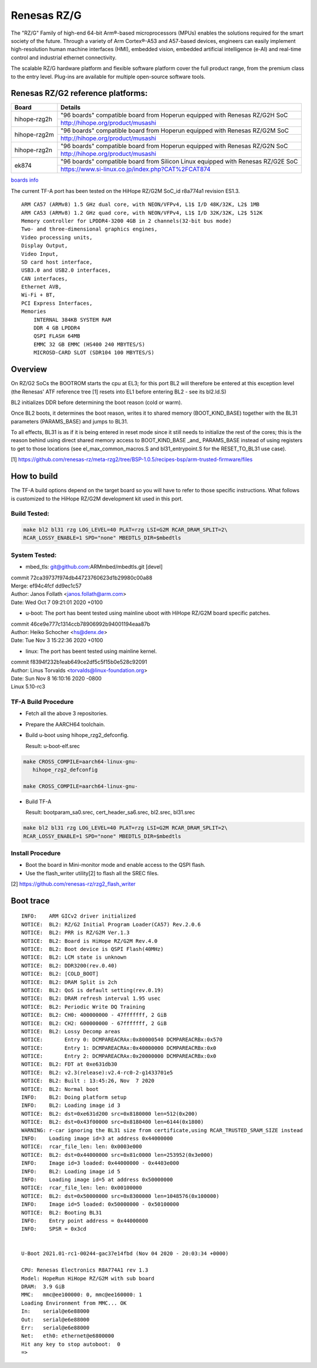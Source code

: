 Renesas RZ/G
============

The "RZ/G" Family of high-end 64-bit Arm®-based microprocessors (MPUs)
enables the solutions required for the smart society of the future.
Through a variety of Arm Cortex®-A53 and A57-based devices, engineers can
easily implement high-resolution human machine interfaces (HMI), embedded
vision, embedded artificial intelligence (e-AI) and real-time control and
industrial ethernet connectivity.

The scalable RZ/G hardware platform and flexible software platform
cover the full product range, from the premium class to the entry
level. Plug-ins are available for multiple open-source software tools.


Renesas RZ/G2 reference platforms:
----------------------------------

+--------------+----------------------------------------------------------------------------------+
| Board        |      Details                                                                     |
+==============+===============+==================================================================+
| hihope-rzg2h | "96 boards" compatible board from Hoperun equipped with Renesas RZ/G2H SoC       |
|              +----------------------------------------------------------------------------------+
|              | http://hihope.org/product/musashi                                                |
+--------------+----------------------------------------------------------------------------------+
| hihope-rzg2m | "96 boards" compatible board from Hoperun equipped with Renesas RZ/G2M SoC       |
|              +----------------------------------------------------------------------------------+
|              | http://hihope.org/product/musashi                                                |
+--------------+----------------------------------------------------------------------------------+
| hihope-rzg2n | "96 boards" compatible board from Hoperun equipped with Renesas RZ/G2N SoC       |
|              +----------------------------------------------------------------------------------+
|              | http://hihope.org/product/musashi                                                |
+--------------+----------------------------------------------------------------------------------+
| ek874        | "96 boards" compatible board from Silicon Linux equipped with Renesas RZ/G2E SoC |
|              +----------------------------------------------------------------------------------+
|              | https://www.si-linux.co.jp/index.php?CAT%2FCAT874                                |
+--------------+----------------------------------------------------------------------------------+

`boards info <https://www.renesas.com/us/en/products/rzg-linux-platform/rzg-marcketplace/board-solutions.html#rzg2>`__

The current TF-A port has been tested on the HiHope RZ/G2M
SoC_id r8a774a1 revision ES1.3.


::

    ARM CA57 (ARMv8) 1.5 GHz dual core, with NEON/VFPv4, L1$ I/D 48K/32K, L2$ 1MB
    ARM CA53 (ARMv8) 1.2 GHz quad core, with NEON/VFPv4, L1$ I/D 32K/32K, L2$ 512K
    Memory controller for LPDDR4-3200 4GB in 2 channels(32-bit bus mode)
    Two- and three-dimensional graphics engines,
    Video processing units,
    Display Output,
    Video Input,
    SD card host interface,
    USB3.0 and USB2.0 interfaces,
    CAN interfaces,
    Ethernet AVB,
    Wi-Fi + BT,
    PCI Express Interfaces,
    Memories
        INTERNAL 384KB SYSTEM RAM
        DDR 4 GB LPDDR4
        QSPI FLASH 64MB
        EMMC 32 GB EMMC (HS400 240 MBYTES/S)
        MICROSD-CARD SLOT (SDR104 100 MBYTES/S)

Overview
--------
On RZ/G2 SoCs the BOOTROM starts the cpu at EL3; for this port BL2
will therefore be entered at this exception level (the Renesas' ATF
reference tree [1] resets into EL1 before entering BL2 - see its
bl2.ld.S)

BL2 initializes DDR before determining the boot reason (cold or warm).

Once BL2 boots, it determines the boot reason, writes it to shared
memory (BOOT_KIND_BASE) together with the BL31 parameters
(PARAMS_BASE) and jumps to BL31.

To all effects, BL31 is as if it is being entered in reset mode since
it still needs to initialize the rest of the cores; this is the reason
behind using direct shared memory access to  BOOT_KIND_BASE _and_
PARAMS_BASE instead of using registers to get to those locations (see
el_max_common_macros.S and bl31_entrypoint.S for the RESET_TO_BL31 use
case).

[1] https://github.com/renesas-rz/meta-rzg2/tree/BSP-1.0.5/recipes-bsp/arm-trusted-firmware/files


How to build
------------

The TF-A build options depend on the target board so you will have to
refer to those specific instructions. What follows is customized to
the HiHope RZ/G2M development kit used in this port.

Build Tested:
~~~~~~~~~~~~~

.. code:: bash

       make bl2 bl31 rzg LOG_LEVEL=40 PLAT=rzg LSI=G2M RCAR_DRAM_SPLIT=2\
       RCAR_LOSSY_ENABLE=1 SPD="none" MBEDTLS_DIR=$mbedtls

System Tested:
~~~~~~~~~~~~~~
* mbed_tls:
  git@github.com:ARMmbed/mbedtls.git [devel]

|  commit 72ca39737f974db44723760623d1b29980c00a88
|  Merge: ef94c4fcf dd9ec1c57
|  Author: Janos Follath <janos.follath@arm.com>
|  Date:   Wed Oct 7 09:21:01 2020 +0100

* u-boot:
  The port has beent tested using mainline uboot with HiHope RZ/G2M board
  specific patches.

|  commit 46ce9e777c1314ccb78906992b94001194eaa87b
|  Author: Heiko Schocher <hs@denx.de>
|  Date:   Tue Nov 3 15:22:36 2020 +0100

* linux:
  The port has beent tested using mainline kernel.

|  commit f8394f232b1eab649ce2df5c5f15b0e528c92091
|  Author: Linus Torvalds <torvalds@linux-foundation.org>
|  Date:   Sun Nov 8 16:10:16 2020 -0800
|  Linux 5.10-rc3

TF-A Build Procedure
~~~~~~~~~~~~~~~~~~~~

-  Fetch all the above 3 repositories.

-  Prepare the AARCH64 toolchain.

-  Build u-boot using hihope_rzg2_defconfig.

   Result: u-boot-elf.srec

.. code:: bash

       make CROSS_COMPILE=aarch64-linux-gnu-
	  hihope_rzg2_defconfig

       make CROSS_COMPILE=aarch64-linux-gnu-

-  Build TF-A

   Result: bootparam_sa0.srec, cert_header_sa6.srec, bl2.srec, bl31.srec

.. code:: bash

       make bl2 bl31 rzg LOG_LEVEL=40 PLAT=rzg LSI=G2M RCAR_DRAM_SPLIT=2\
       RCAR_LOSSY_ENABLE=1 SPD="none" MBEDTLS_DIR=$mbedtls


Install Procedure
~~~~~~~~~~~~~~~~~

- Boot the board in Mini-monitor mode and enable access to the
  QSPI flash.


- Use the flash_writer utility[2] to flash all the SREC files.

[2] https://github.com/renesas-rz/rzg2_flash_writer


Boot trace
----------
::

   INFO:    ARM GICv2 driver initialized
   NOTICE:  BL2: RZ/G2 Initial Program Loader(CA57) Rev.2.0.6
   NOTICE:  BL2: PRR is RZ/G2M Ver.1.3
   NOTICE:  BL2: Board is HiHope RZ/G2M Rev.4.0
   NOTICE:  BL2: Boot device is QSPI Flash(40MHz)
   NOTICE:  BL2: LCM state is unknown
   NOTICE:  BL2: DDR3200(rev.0.40)
   NOTICE:  BL2: [COLD_BOOT]
   NOTICE:  BL2: DRAM Split is 2ch
   NOTICE:  BL2: QoS is default setting(rev.0.19)
   NOTICE:  BL2: DRAM refresh interval 1.95 usec
   NOTICE:  BL2: Periodic Write DQ Training
   NOTICE:  BL2: CH0: 400000000 - 47fffffff, 2 GiB
   NOTICE:  BL2: CH2: 600000000 - 67fffffff, 2 GiB
   NOTICE:  BL2: Lossy Decomp areas
   NOTICE:       Entry 0: DCMPAREACRAx:0x80000540 DCMPAREACRBx:0x570
   NOTICE:       Entry 1: DCMPAREACRAx:0x40000000 DCMPAREACRBx:0x0
   NOTICE:       Entry 2: DCMPAREACRAx:0x20000000 DCMPAREACRBx:0x0
   NOTICE:  BL2: FDT at 0xe631db30
   NOTICE:  BL2: v2.3(release):v2.4-rc0-2-g1433701e5
   NOTICE:  BL2: Built : 13:45:26, Nov  7 2020
   NOTICE:  BL2: Normal boot
   INFO:    BL2: Doing platform setup
   INFO:    BL2: Loading image id 3
   NOTICE:  BL2: dst=0xe631d200 src=0x8180000 len=512(0x200)
   NOTICE:  BL2: dst=0x43f00000 src=0x8180400 len=6144(0x1800)
   WARNING: r-car ignoring the BL31 size from certificate,using RCAR_TRUSTED_SRAM_SIZE instead
   INFO:    Loading image id=3 at address 0x44000000
   NOTICE:  rcar_file_len: len: 0x0003e000
   NOTICE:  BL2: dst=0x44000000 src=0x81c0000 len=253952(0x3e000)
   INFO:    Image id=3 loaded: 0x44000000 - 0x4403e000
   INFO:    BL2: Loading image id 5
   INFO:    Loading image id=5 at address 0x50000000
   NOTICE:  rcar_file_len: len: 0x00100000
   NOTICE:  BL2: dst=0x50000000 src=0x8300000 len=1048576(0x100000)
   INFO:    Image id=5 loaded: 0x50000000 - 0x50100000
   NOTICE:  BL2: Booting BL31
   INFO:    Entry point address = 0x44000000
   INFO:    SPSR = 0x3cd


   U-Boot 2021.01-rc1-00244-gac37e14fbd (Nov 04 2020 - 20:03:34 +0000)

   CPU: Renesas Electronics R8A774A1 rev 1.3
   Model: HopeRun HiHope RZ/G2M with sub board
   DRAM:  3.9 GiB
   MMC:   mmc@ee100000: 0, mmc@ee160000: 1
   Loading Environment from MMC... OK
   In:    serial@e6e88000
   Out:   serial@e6e88000
   Err:   serial@e6e88000
   Net:   eth0: ethernet@e6800000
   Hit any key to stop autoboot:  0
   =>
